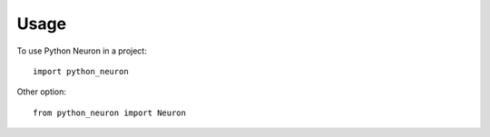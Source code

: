 =====
Usage
=====

To use Python Neuron in a project::

    import python_neuron

Other option::

    from python_neuron import Neuron
